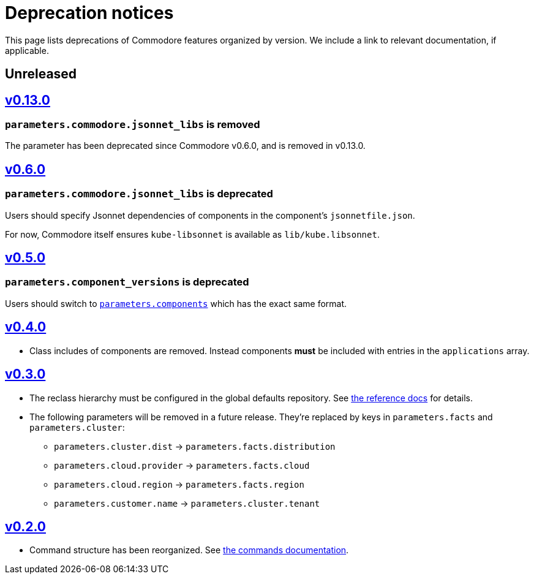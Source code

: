 = Deprecation notices

This page lists deprecations of Commodore features organized by version.
We include a link to relevant documentation, if applicable.

== Unreleased

== https://github.com/projectsyn/commodore/releases/tag/v0.13.0[v0.13.0]

=== `parameters.commodore.jsonnet_libs` is removed

The parameter has been deprecated since Commodore v0.6.0, and is removed in v0.13.0.

== https://github.com/projectsyn/commodore/releases/tag/v0.6.0[v0.6.0]

=== `parameters.commodore.jsonnet_libs` is deprecated

Users should specify Jsonnet dependencies of components in the component's `jsonnetfile.json`.

For now, Commodore itself ensures `kube-libsonnet` is available as `lib/kube.libsonnet`.

== https://github.com/projectsyn/commodore/releases/tag/v0.5.0[v0.5.0]

=== `parameters.component_versions` is deprecated

Users should switch to xref:commodore:ROOT:reference/architecture.adoc#_component_discovery_and_versions[`parameters.components`] which has the exact same format.

== https://github.com/projectsyn/commodore/releases/tag/v0.4.0[v0.4.0]

* Class includes of components are removed.
  Instead components *must* be included with entries in the `applications` array.

== https://github.com/projectsyn/commodore/releases/tag/v0.3.0[v0.3.0]

* The reclass hierarchy must be configured in the global defaults repository.
  See xref:commodore:ROOT:reference/hierarchy.adoc[the reference docs] for details.

* The following parameters will be removed in a future release.
  They're replaced by keys in `parameters.facts` and `parameters.cluster`:
+
** `parameters.cluster.dist` -> `parameters.facts.distribution`
** `parameters.cloud.provider` -> `parameters.facts.cloud`
** `parameters.cloud.region` -> `parameters.facts.region`
** `parameters.customer.name` -> `parameters.cluster.tenant`


== https://github.com/projectsyn/commodore/releases/tag/v0.2.0[v0.2.0]

* Command structure has been reorganized.
  See xref:commodore:ROOT:reference/commands.adoc[the commands documentation].
